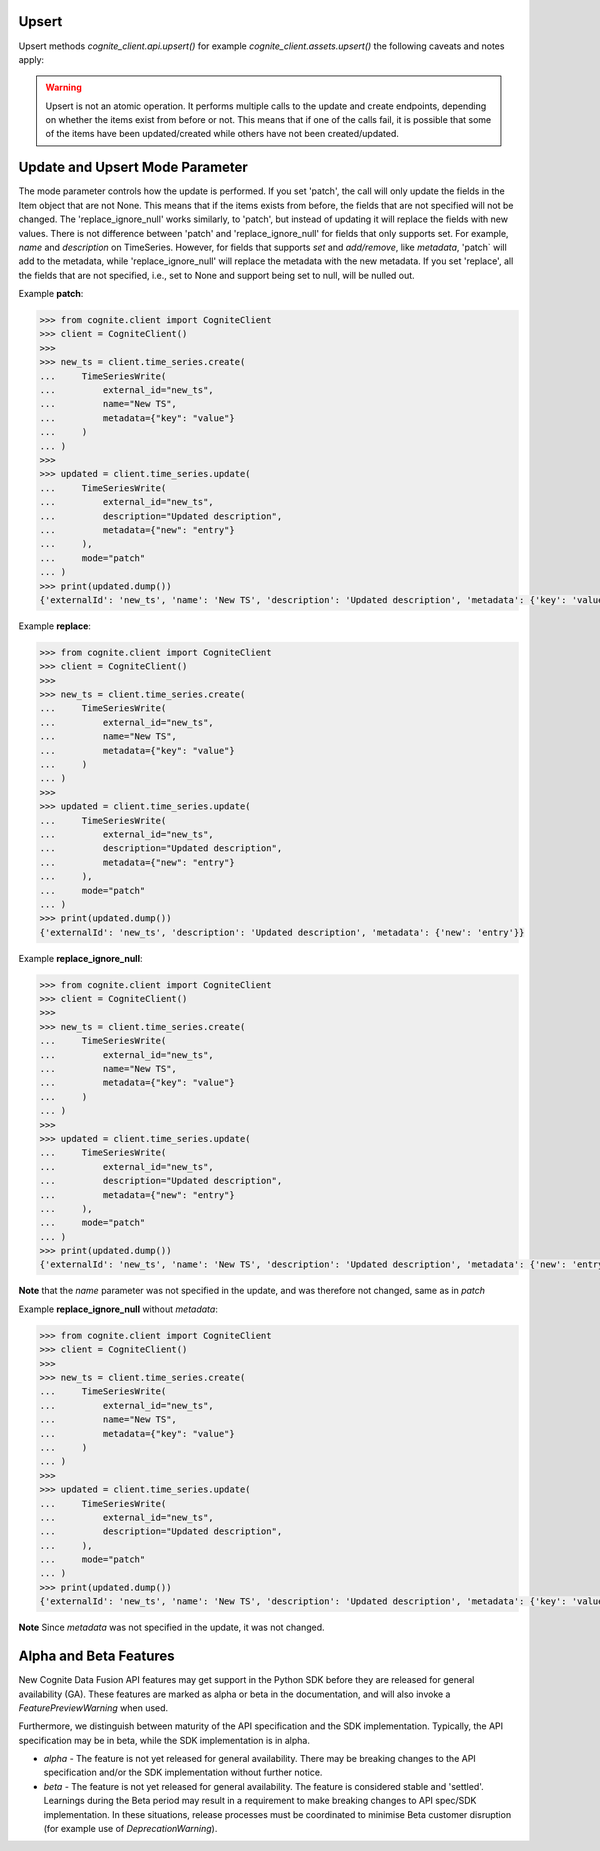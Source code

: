 
.. _appendix-upsert:

Upsert
^^^^^^^^^^^^^^^^^^^^

Upsert methods `cognite_client.api.upsert()` for example `cognite_client.assets.upsert()` the following caveats and
notes apply:

.. warning::
    Upsert is not an atomic operation. It performs multiple calls to the update and create endpoints, depending
    on whether the items exist from before or not. This means that if one of the calls fail, it is possible
    that some of the items have been updated/created while others have not been created/updated.

.. _appendix-update:

Update and Upsert Mode Parameter
^^^^^^^^^^^^^^^^^^^^^^^^^^^^^^^^^^^

The mode parameter controls how the update is performed. If you set 'patch', the call will only update
the fields in the Item object that are not None. This means that if the items exists from before, the
fields that are not specified will not be changed. The 'replace_ignore_null' works similarly, to
'patch', but instead of updating it will replace the fields with new values. There is not difference
between 'patch' and 'replace_ignore_null' for fields that only supports set. For example, `name` and
`description` on TimeSeries. However, for fields that supports `set` and `add/remove`, like `metadata`,
'patch` will add to the metadata, while 'replace_ignore_null' will replace the metadata with the new
metadata. If you set 'replace', all the fields that are not specified, i.e., set to None and
support being set to null, will be nulled out.

Example **patch**:

.. code:: python

    >>> from cognite.client import CogniteClient
    >>> client = CogniteClient()
    >>>
    >>> new_ts = client.time_series.create(
    ...     TimeSeriesWrite(
    ...         external_id="new_ts",
    ...         name="New TS",
    ...         metadata={"key": "value"}
    ...     )
    ... )
    >>>
    >>> updated = client.time_series.update(
    ...     TimeSeriesWrite(
    ...         external_id="new_ts",
    ...         description="Updated description",
    ...         metadata={"new": "entry"}
    ...     ),
    ...     mode="patch"
    ... )
    >>> print(updated.dump())
    {'externalId': 'new_ts', 'name': 'New TS', 'description': 'Updated description', 'metadata': {'key': 'value', 'new': 'entry'}}

Example **replace**:

.. code:: python

    >>> from cognite.client import CogniteClient
    >>> client = CogniteClient()
    >>>
    >>> new_ts = client.time_series.create(
    ...     TimeSeriesWrite(
    ...         external_id="new_ts",
    ...         name="New TS",
    ...         metadata={"key": "value"}
    ...     )
    ... )
    >>>
    >>> updated = client.time_series.update(
    ...     TimeSeriesWrite(
    ...         external_id="new_ts",
    ...         description="Updated description",
    ...         metadata={"new": "entry"}
    ...     ),
    ...     mode="patch"
    ... )
    >>> print(updated.dump())
    {'externalId': 'new_ts', 'description': 'Updated description', 'metadata': {'new': 'entry'}}

Example **replace_ignore_null**:

.. code:: python

    >>> from cognite.client import CogniteClient
    >>> client = CogniteClient()
    >>>
    >>> new_ts = client.time_series.create(
    ...     TimeSeriesWrite(
    ...         external_id="new_ts",
    ...         name="New TS",
    ...         metadata={"key": "value"}
    ...     )
    ... )
    >>>
    >>> updated = client.time_series.update(
    ...     TimeSeriesWrite(
    ...         external_id="new_ts",
    ...         description="Updated description",
    ...         metadata={"new": "entry"}
    ...     ),
    ...     mode="patch"
    ... )
    >>> print(updated.dump())
    {'externalId': 'new_ts', 'name': 'New TS', 'description': 'Updated description', 'metadata': {'new': 'entry'}}

**Note** that the `name` parameter was not specified in the update, and was therefore not changed,
same as in `patch`

Example **replace_ignore_null** without `metadata`:

.. code:: python

    >>> from cognite.client import CogniteClient
    >>> client = CogniteClient()
    >>>
    >>> new_ts = client.time_series.create(
    ...     TimeSeriesWrite(
    ...         external_id="new_ts",
    ...         name="New TS",
    ...         metadata={"key": "value"}
    ...     )
    ... )
    >>>
    >>> updated = client.time_series.update(
    ...     TimeSeriesWrite(
    ...         external_id="new_ts",
    ...         description="Updated description",
    ...     ),
    ...     mode="patch"
    ... )
    >>> print(updated.dump())
    {'externalId': 'new_ts', 'name': 'New TS', 'description': 'Updated description', 'metadata': {'key': 'value'}}

**Note** Since `metadata` was not specified in the update, it was not changed.

.. _appendix-alpha-beta-features:

Alpha and Beta Features
^^^^^^^^^^^^^^^^^^^^^^^^
New Cognite Data Fusion API features may get support in the Python SDK before they are released for
general availability (GA). These features are marked as alpha or beta in the documentation, and will also
invoke a `FeaturePreviewWarning` when used.

Furthermore, we distinguish between maturity of the API specification and the SDK implementation. Typically,
the API specification may be in beta, while the SDK implementation is in alpha.

* `alpha` - The feature is not yet released for general availability. There may be breaking changes to the API
  specification and/or the SDK implementation without further notice.
* `beta` - The feature is not yet released for general availability. The feature is considered stable and 'settled'.
  Learnings during the Beta period may result in a requirement to make breaking changes to API spec/SDK implementation.
  In these situations, release processes must be coordinated to minimise Beta customer disruption (for example use of
  `DeprecationWarning`).
